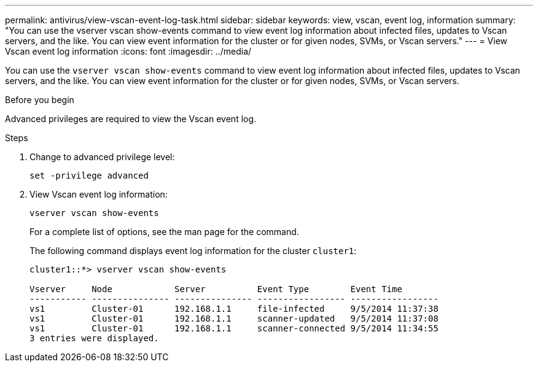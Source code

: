 ---
permalink: antivirus/view-vscan-event-log-task.html
sidebar: sidebar
keywords: view, vscan, event log, information
summary: "You can use the vserver vscan show-events command to view event log information about infected files, updates to Vscan servers, and the like. You can view event information for the cluster or for given nodes, SVMs, or Vscan servers."
---
= View Vscan event log information
:icons: font
:imagesdir: ../media/

[.lead]
You can use the `vserver vscan show-events` command to view event log information about infected files, updates to Vscan servers, and the like. You can view event information for the cluster or for given nodes, SVMs, or Vscan servers.

.Before you begin

Advanced privileges are required to view the Vscan event log.

.Steps

. Change to advanced privilege level:
+
`set -privilege advanced`
. View Vscan event log information:
+
`vserver vscan show-events`
+
For a complete list of options, see the man page for the command.
+
The following command displays event log information for the cluster `cluster1`:
+
----
cluster1::*> vserver vscan show-events

Vserver     Node            Server          Event Type        Event Time
----------- --------------- --------------- ----------------- -----------------
vs1         Cluster-01      192.168.1.1     file-infected     9/5/2014 11:37:38
vs1         Cluster-01      192.168.1.1     scanner-updated   9/5/2014 11:37:08
vs1         Cluster-01      192.168.1.1     scanner-connected 9/5/2014 11:34:55
3 entries were displayed.
----
